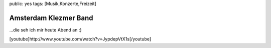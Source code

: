public: yes
tags: [Musik,Konzerte,Freizeit]

Amsterdam Klezmer Band
======================

...die seh ich mir heute Abend an :)

[youtube]http://www.youtube.com/watch?v=JypdepVtX1s[/youtube]

